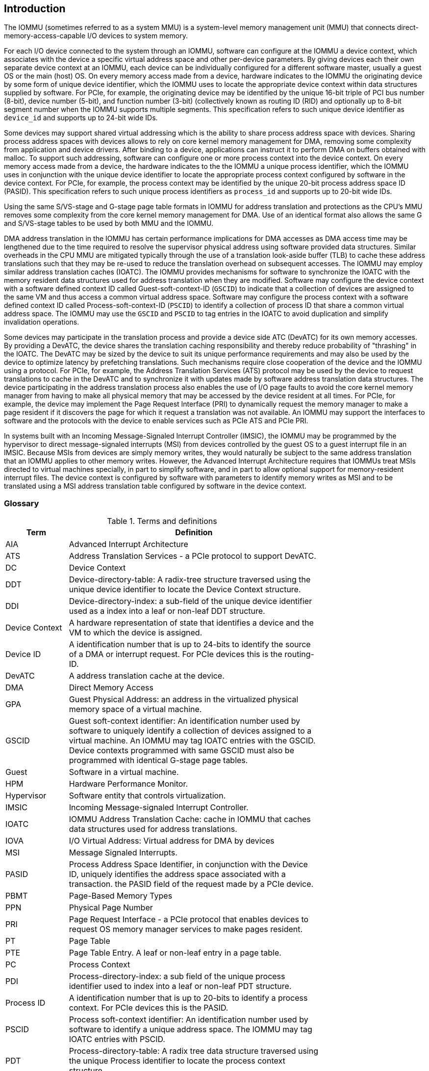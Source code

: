 [[intro]]

== Introduction
The IOMMU (sometimes referred to as a system MMU) is a system-level 
memory management unit (MMU) that connects direct-memory-access-capable I/O 
devices to system memory.

For each I/O device connected to the system through an IOMMU, software can 
configure at the IOMMU a device context, which associates with the device a 
specific virtual address space and other per-device parameters. By giving 
devices each their own separate device context at an IOMMU, each device can be 
individually configured for a different software master, usually a guest OS or 
the main (host) OS. On every memory access made from a device, hardware 
indicates to the IOMMU the originating device by some form of unique device 
identifier, which the IOMMU uses to locate the appropriate device context 
within data structures supplied by software. For PCIe, for example, the 
originating device may be identified by the unique 16-bit triple of PCI bus 
number (8-bit), device number (5-bit), and function number (3-bit) 
(collectively known as routing ID (RID) and optionally up to 8-bit segment 
number when the IOMMU supports multiple segments. This specification refers to
such unique device identifier as `device_id` and supports up to 24-bit wide IDs.

Some devices may support shared virtual addressing which is the ability to 
share process address space with devices. Sharing process address spaces with 
devices allows to rely on core kernel memory management for DMA, removing some 
complexity from application and device drivers. After binding to a device, 
applications can instruct it to perform DMA on buffers obtained with malloc. To
support such addressing, software can configure one or more process context 
into the device context. On every memory access made from a device, the hardware
indicates to the the IOMMU a unique process identifier, which the IOMMU uses
in conjunction with the unique device identifier to locate the appropriate
process context configured by software in the device context. For PCIe, for
example, the process context may be identified by the unique 20-bit process
address space ID (PASID). This specification refers to such unique process 
identifiers as `process_id` and supports up to 20-bit wide IDs.

Using the same S/VS-stage and G-stage page table formats in IOMMU for address 
translation and protections as the CPU’s MMU removes some complexity from the
core kernel memory management for DMA. Use of an identical format also allows
the same G and S/VS-stage tables to be used by both MMU and the IOMMU.

DMA address translation in the IOMMU has certain performance implications for 
DMA accesses as DMA access time may be lengthened due to the time required to 
resolve the supervisor physical address using software provided data structures.
Similar overheads in the CPU MMU are mitigated typically through the use of a
translation look-aside buffer (TLB) to cache these address translations such 
that they may be re-used to reduce the translation overhead on subsequent 
accesses. The IOMMU may employ similar address translation caches (IOATC). The
IOMMU provides mechanisms for software to synchronize the IOATC with the 
memory resident data structures used for address translation when they are
modified. Software may configure the device context with a software defined
context ID called Guest-soft-context-ID (`GSCID`) to indicate that a 
collection of devices are assigned to the same VM and thus access a common 
virtual address space. Software may configure the process context with a 
software defined context ID called Process-soft-context-ID (`PSCID`) to 
identify a collection of process ID that share a common virtual address space.
The IOMMU may use the `GSCID` and `PSCID` to tag entries in the IOATC to avoid
duplication and simplify invalidation operations.

Some devices may participate in the translation process and provide a device
side ATC (DevATC) for its own memory accesses. By providing a DevATC, the 
device shares the translation caching responsibility and thereby reduce 
probability of "thrashing" in the IOATC. The DevATC may be sized by the device
to suit its unique performance requirements and may also be used by the device
to optimize latency by prefetching translations. Such mechanisms require 
close cooperation of the device and the IOMMU using a protocol. For PCIe, for
example, the Address Translation Services (ATS) protocol may be used by the
device to request translations to cache in the DevATC and to synchronize it 
with updates made by software address translation data structures. The
device participating in the address translation process also enables the use
of I/O page faults to avoid the core kernel memory manager from having to make
all physical memory that may be accessed by the device resident at all times.
For PCIe, for example, the device may implement the Page Request Interface (PRI)
to dynamically request the memory manager to make a page resident if it 
discovers the page for which it request a translation was not available. An
IOMMU may support the interfaces to software and the protocols with the device
to enable services such as PCIe ATS and PCIe PRI.

In systems built with an Incoming Message-Signaled Interrupt Controller (IMSIC),
the IOMMU may be programmed by the hypervisor to direct message-signaled 
interrupts (MSI) from devices controlled by the guest OS to a guest interrupt 
file in an IMSIC. Because MSIs from devices are simply memory writes, they 
would naturally be subject to the same address translation that an IOMMU 
applies to other memory writes. However, the Advanced Interrupt Architecture 
requires that IOMMUs treat MSIs directed to virtual machines specially, in 
part to simplify software, and in part to allow optional support for 
memory-resident interrupt files. The device context is configured by software
with parameters to identify memory writes as MSI and to be translated using a
MSI address translation table configured by software in the device context.

=== Glossary
.Terms and definitions
[width=75%]
[%header, cols="5,20"]
|===
| Term            | Definition
| AIA             | Advanced Interrupt Architecture
| ATS             | Address Translation Services - a PCIe protocol to support
                    DevATC.
| DC              | Device Context
| DDT             | Device-directory-table: A radix-tree structure traversed
                    using the unique device identifier to locate the Device
                    Context structure.
| DDI             | Device-directory-index: a sub-field of the unique device 
                    identifier used as a index into a leaf or non-leaf DDT
                    structure.
| Device Context  | A hardware representation of state that identifies a 
                    device and the VM to which the device is assigned.
| Device ID       | A identification number that is up to 24-bits to identify 
                    the source of a DMA or interrupt request. For PCIe devices 
                    this is the routing-ID.
| DevATC          | A address translation cache at the device.
| DMA             | Direct Memory Access
| GPA             | Guest Physical Address: an address in the virtualized 
                    physical memory space of a virtual machine.
| GSCID           | Guest soft-context identifier: An identification number used
                    by software to uniquely identify a collection of devices 
                    assigned to a virtual machine. An IOMMU may tag IOATC 
                    entries with the GSCID. Device contexts programmed with
                    same GSCID must also be programmed with identical G-stage
                    page tables.
| Guest           | Software in a virtual machine.
| HPM             | Hardware Performance Monitor.
| Hypervisor      | Software entity that controls virtualization.
| IMSIC           | Incoming Message-signaled Interrupt Controller.
| IOATC           | IOMMU Address Translation Cache: cache in IOMMU that caches
                    data structures used for address translations.
| IOVA            | I/O Virtual Address: Virtual address for DMA by devices
| MSI             | Message Signaled Interrupts.
| PASID           | Process Address Space Identifier, in conjunction with the 
                    Device ID, uniquely identifies the address space associated 
                    with a transaction.
                    the PASID field of the request made by a PCIe device.
| PBMT            | Page-Based Memory Types
| PPN             | Physical Page Number
| PRI             | Page Request Interface - a PCIe protocol that enables 
                    devices to request OS memory manager services to make pages
                    resident.
| PT              | Page Table
| PTE             | Page Table Entry. A leaf or non-leaf entry in a page table.
| PC              | Process Context
| PDI             | Process-directory-index: a sub field of the unique process
                    identifier used to index into a leaf or non-leaf PDT 
                    structure.
| Process ID      | A identification number that is up to 20-bits to identify
                    a process context. For PCIe devices this is the PASID.
| PSCID           | Process soft-context identifier: An identification number
                    used by software to identify a unique address space. The 
                    IOMMU may tag IOATC entries with PSCID.
| PDT             | Process-directory-table: A radix tree data structure 
                    traversed using the unique Process identifier to locate the
                    process context structure.
| Reserved        | A register or data structure field reserved for future use.
                    Reserved fields in data structures must be set to 0 by 
                    software. Software must ignore reserved fields in registers
                    and preserve the value held in these fields when writing 
                    values to other fields in the same register.
| SPA             | Supervisor Physical Address: Physical address used to 
                    to access memory and memory-mapped resources.
| VA              | Virtual Address
| VM              | Virtual Machine: An efficient, isolated duplicate of a real
                    computer system. In this specification it refers to the 
                    collection of resources and state that is accessible when 
                    a RISC-V hart executes with V=1.
| VMM             | Virtual Machine Monitor. Also referred to as hypervisor.
| VS              | Virtual Supervisor: supervisor privilege in virtualization
                    mode.
| WARL            | Write any values, reads legal values: attribute of a  
                    register field that is only defined for a subset of bit 
                    encodings, but allow any value to be written while 
                    guaranteeing to return a legal value whenever read. 
| WPRI            | Reserved Writes Preserve Values, Reads ignore Values: 
                    attribute of a register field that is reserved for future
                    use. 
|===


=== Usage models


==== Non-virtualized OS

A non-virtualized OS may use the IOMMU for the following significant system-level 
functionalities:

. Protect the operating system from bad memory accesses from errant devices
. Support 32-bit devices in 64-bit environment (avoidance of bounce buffers)
. Support mapping of contiguous virtual addresses to an underlying fragmented
  physical addresses (avoidance of scatter/gather lists)
. Dynamic redirection of interrupts
. Support shared virtual addressing

In the absence of an IOMMU, a device driver must program devices with Physical 
Addresses, which implies that DMA from a device could be used to access
any memory, such as privileged memory, and cause malicious or unintended
corruptions. This may be caused by hardware bugs, device driver bugs, or 
by malicious software.

The IOMMU offers a mechanism for the OS to defend against such unintended 
corruptions by limiting the memory that can be accessed by devices using DMA. 
Indeed, the Operating System configures the IOMMU to use the S-stage page table 
to translate IOVA to SPA and thereby limit the addresses that may be accessed.

The OS may also use the MSI address translation capability to dynamically 
redirect interrupts from one RISC-V hart to another without needing to reprogram 
the devices themselves.

Legacy 32-bit devices cannot access the memory above 4 GiB. The integration of 
the IOMMU, through its address remapping capability, offers a simple mechanism 
for the DMA to directly access any address in the system (with appropriate access
 permission). Without an IOMMU, the OS must resort to copying data through
buffers (also known as bounce buffers) allocated in memory below 4 GiB and
thereby improves system performance.

The IOMMU can be useful as it permits to allocate large regions of memory 
without the need to be contiguous in physical memory. Indeed, a contiguous 
virtual address range can be mapped to a fragmented physical addresses.

The IOMMU can be used to support shared virtual addressing which is the ability 
to share process address space with devices. Sharing process address spaces with 
devices allows to rely on core kernel memory management for DMA, removing some 
complexity from application and device drivers. 

.Device isolation in non-virtualized OS
["ditaa",shadows=false, separation=false, fontsize: 16]
....
+-----------------+ +--------------+ 
| non -privileged | |  privileged  |
|      memory     | |    memory    |
|                 | |              |
|       ^         | |              |
+-------|---------+ +--------------+
        | 
+-------|--------------+
|       |       IOMMU  |
| +-------------+      |
| |   device    |      |
| | S -stage PT |      |                    
| +-------------+      |
|       ^              |
+-------|--------------+
        | 
   +--------+
   | Device |
   +--------+
....

==== Hypervisor

IOMMU makes it possible for a guest operating system, running in a virtual 
machine, to be given direct control of an I/O device with only minimal 
hypervisor intervention. 

A guest OS with direct control of a device will program the device with guest 
physical addresses, because that is all the OS knows. When the device then 
performs memory accesses using those addresses, an IOMMU is responsible for 
translating those guest physical addresses into supervisor physical addresses, 
referencing address-translation data structures supplied by the hypervisor.

The following diagram illustrates the concept. The device D1 is directly
assigned to VM-1 and device D2 is directly assigned to VM-2. The VMM configures
the G-stage page table to be used by each device and restricts the memory
that can be accessed by D1 to VM-1 associated memory and from D2 to VM-2
associated memory.

.DMA translation to enable direct device assignment
["ditaa",shadows=false, separation=false, fontsize: 16]
....
+----------------+ +----------------+ 
|     VM - 1     | |     VM - 2     |
|     memory     | |     memory     |
|      ^         | |       ^        |
+------|---------+ +-------|--------+
       |                   |
+------|-------------------|--------+
|      |       IOMMU       |        |
| +------------+     +------------+ |
| |  device D1 |     |  device D2 | |
| | G -stage PT|     | G -stage PT| |                    
| +------------+     +------------+ |
|      ^                   ^        |
+------|-------------------|--------+
       |                   |
  +-----------+      +-----------+ 
  | Device D1 |      | Device D2 |
  +-----------+      +-----------+
....

To handle MSIs from a device controlled by a guest OS, the hypervisor configures
an IOMMU to redirect those MSIs to a guest interrupt file in an IMSIC or to a 
memory-resident interrupt file. The IOMMU is responsible to use the MSI 
address-translation data structures supplied by the hypervisor to perform the
MSI redirection. Because every interrupt file, real or virtual, occupies a 
naturally aligned 4-KiB page of address space, the required address translation
is from a virtual (guest) page address to a physical page address, the same as 
supported by regular RISC-V pagebased address translation.

[[MSI_REDIR]]
.MSI address translation to direct guest programmed MSI to IMSIC guest interrupt files
["ditaa",shadows=false, separation=false, font=courier, fontsize: 16]
....
                                                                +----------------------+
                                                                |IMSIC                 |
                                                                | +------------------+ |
                                                                | | M-level int. file| |
                                                                | +------------------+ |
                                                                |                      |
                                                                | +------------------+ |
                                                                | | S-level int. file| |
                                                                | +------------------+ |
                                                                |                      |
                                                                | +------------------+ |
                    +----------+                                | |Guest int. file 1 | |
                    |   IOMMU  |           +---------------+    | +------------------+ |
                    |          |           |               |    |                      |
  +-------+   MSI   | +------+ | MSI       |  IO Bridge    |    | +------------------+ | 
  |Device +-----------|MSI PT|----------------------------------->|Guest int. file 2 | |
  +-------+  Write  | +------+ | Write     |               |    | +------------------+ |
             (GPA)  |          | (SPA)     +---------------+    |         ,,,          |
                    +----------+                                | +------------------+ |
                                                                | |Guest int. file N | |
                                                                | +------------------+ |
                                                                +----------------------+
....

==== Guest OS

The presence of an IOMMU allows each device to be individually configured 
for a different software master, usually a guest OS or the main (host) OS.

On implementations of the IOMMU that support two stages of translation (VS-stage
and G-stage), the G-stage translation (or second stage of translation) is 
intended to virtualize device DMA to the Guest OS physical address space. Devices
can be assigned to Guest OS which can directly program the device to do DMA with 
its Guest Physical Addresses (GPA). The Hypervisor or Host OS will set up and 
configure the IOMMU to perform GPA to PA translation using G-stage page tables. 
The use of the G-stage page tables limits the physical memory accessible by a 
device controlled by the guest OS to the memory allocated to its virtual machine. 

The Hypervisor may then provide a virtual IOMMU facility, through hardware 
emulation or by enlightening the Guest OS to use a software interface with
the Hypervisor (also known as para-virtualization). The Guest OS may then
use the facilities provided by the virtual IOMMU to avail the same benefits
as those discussed for a Non-virtualized OS. The Guest OS employs a page table,
really a VS-stage page table, to perform similar configurations for the device a 
Non-virtualized OS.

With two-stage address translations enabled, the IOVA may be first translated to 
a GPA using the VS-stage page tables managed by the guest OS and the GPA 
translated to a SPA using the G-stage page tables managed by the hypervisor.

The following diagram illustrates the concept. The IOMMU is configured to 
perform two-stage address translation translation (VS-stage and G-stage ) for the
device (D1), is configured to to perform G-stage only translation for another 
device (D2). The host OS or hypervisor may also retain a device, such as D3, for 
its own use and for configure the IOMMU to perform a single-stage (S-stage) 
translation.

.Address translation in IOMMU for Guest OS
["ditaa",shadows=false, separation=false, fontsize: 16]
....
+----------------------------------------------------+ 
|      Main memory                                   |
|                                                    |
|                                                    |
|      ^                  ^                 ^        |
+------|------------------|-----------------|--------+
       |                  |                 |
+------|------------------|-----------------|--------+
|      |       IOMMU      |                 |        |
| +------------+     +------------+         |        |
| |  device D1 |     |  device D2 |         |        |
| | G -stage PT|     | G -stage PT|         |        |                    
| +------------+     +------------+         |        |
|      ^                  ^                 |        |
|      |                  |                 |        |
| +------------+          |         +-------------+  |
| |  device D1 |          |         |  device D3  |  |
| |VS -stage PT|          |         | S -stage PT |  |
| +------------+          |         +-------------+  |
|      ^                  |                 ^        |
+------|------------------|-----------------|--------+
       |                  |                 |
  +-----------+     +-----------+     +-----------+ 
  | Device D1 |     | Device D2 |     | Device D3 |
  +-----------+     +-----------+     +-----------+
....

The hypervisor may use the MSI address translation capability to dynamically 
redirect interrupts from guest controlled devices to the guest assigned 
interrupt register file of an IMSIC in the RISC-V hart.

=== Placement and data flow

The following figure shows an example of a typical SOC with RISC-V hart(s). The
SOC incorporates memory controllers and several IO devices. This SOC also 
incorporates two instances of the IOMMU. The device may be directly connected 
to the IO Bridge and the system interconnect or may be connected through a
Root Port when a I/O protocol transaction to system interconnect transaction
translation is required. In case of PCie, for example, the Root Port is a
PCIe port that maps a portion of a hierarchy through an associated virtual 
PCI-PCI bridge and maps the PCIe I/O protocol transactions to the system
interconnect transactions.

The first instance, IOMMU 0 (associated with the IO Bridge 0), interfaces a 
Root Port to the system fabric. One or more endpoint devices are interface to
the SoC through this Root Port. In case of PCIe, the Root Port incorporates an
ATS interface to the IOMMU that is used to support the PCIe ATS protocol by
the IOMMU.  The example, shows an endpoint device with a device side ATC 
(devATC) that holds translations obtained by the device from IOMMU 0 using the
PCIe ATS protocol.

When such I/O protocol to system fabric protocol translation using a Root Port 
is not required, the devices may interface directly with the system fabric. 
The second instance, IOMMU 1 (associated with the IO Bridge 1), illustrates 
interfacing devices (IO Devices A and B) to the system fabric without the use
of a Root Port.

The IO Bridge is placed between the device(s) and the fabric/interconnect to 
process device originated DMA transactions. IO Devices may perform DMA 
transactions using IO Virtual Addresses (VA, GVA or GPA). The IO Bridge 
invokes the associated IOMMU to translate the IOVA to a Supervisor Physical 
Addresses (SPA).

The IOMMU is not invoked for outbound transactions.

.Example of IOMMUs integration in SoC.
image::placement.svg[width=800]

The IOMMU is invoked by the IO bridge for address translation and protection for
inbound transactions. The data associated with the inbound transactions is not 
processed by the IOMMU. The IOMMU behaves like a look-aside IP to the IO bridge 
and has several interfaces:

* Host interface: it is a slave interface to the IOMMU for the harts to access 
  its MMIO registers and perform global configuration and/or maintenance 
  operations.
* Device Translation Request interface: it is a slave interface, which receives 
  the translation requests from the IO Bridge. On this interface the IO Bridge 
  provides information about the request such as:
.. The hardware identities associated with transaction - the `device_id` and 
   if applicable the `process_id`. The IOMMU uses the hardware identities to
   retrieve the context information to perform the requested address translations.
.. The IOVA and the type of the transaction (Translated or Untranslated).
.. Whether the request is for a read, write, execute, or an atomic operation.
.. The privilege mode associated with the request when applicable.
.. The number of bytes accessed by the request.
.. The IO bridge may also provide some additional opaque information (e.g. tags)
   that are not interpreted by the IOMMU but returned along with the response 
   from the IOMMU to the IO bridge. As the IOMMU is allowed to complete 
   translation requests out of order, such information may be used by the IO 
   Bridge to correlate completions to previous requests.
* The Data Structure interface: is used by the IOMMU for implicit access to 
  memory. It is a master interface to the IO Bridge and is used to fetch the 
  required data structure from main memory. This interface is used to access:
.. The device and process directories to get the context information and 
   translation rules
.. The G-state and/or S/VS page table entries to translate the IOVA
.. The in-memory queues (command-queue, fault-queue, and page-request-queue)
   used to interface with software.
* Device Translation Completion interface: it is a master interface which 
  provides the completion response from the IOMMU for previously requested
  address translations. The completion interface may provide information 
  such as:
.. Status of the request. Indicates if request completed successfully or a fault
   occurred.
.. If the request was completed successfully; the Supervisor Physical Address (SPA).
.. Opaque information (e.g. tags), if applicable, associated with the request.
.. The page-based memory types (PBMT), if Svpbmt is supported, obtained from the
   IOMMU address translation page tables. When two-stage address translation is
   performed the IOMMU provides the page-based memory type as resolved between
   the G-stage and VS-stage page table entries.
* ATS interface: The ATS interface, if the optional PCIe ATS capability is 
  supported by the IOMMU, is used to communicate with ATS capable endpoints
  through the PCIe Root Port. This interface is used to:
.. To receive ATS translation request from the endpoints and to return the 
   completions to the endpoints. The Root Port may provide an indication if the
   endpoint originating the request is a CXL type 1 or type 2 device.
.. To send ATS "Invalidation Request" messages to the endpoints and to receive
   the "Invalidation Completion" messages from the endpoints.
.. To receive "Page Request" and "Stop Marker" messages from the endpoints and 
   to send "Page Request Group Response" messages to the endpoints.

.IOMMU interfaces.
image::interfaces.svg[width=800]

Similar to the RISC-V harts, physical memory attributes (PMA) and physical memory 
protection (PMP) checks must be completed on any inbound IO transactions even when
the IOMMU is in bypass (bare state). The placement and integration of the PMA and 
PMP checkers is a platform choice.

PMA and PMP checkers reside outside the IOMMU. The example above is showing 
them in the IO bridge.

Implicit accesses by the IOMMU itself through the data structure interface are 
checked by the PMA checker. PMAs are tightly tied to a given physical platform’s
organization, many details are inherently platform-specific.

The IOMMU provides the resolved PBMT (PMA, IO, NC) along with the translated 
address on the device translation completion interface to the I/O bridge. The 
PMA in I/O bridge may use the provided PBMT to override the PMA(s) for the 
associated memory pages.

The PMP may use the hardware ID of the bus master to determine physical memory 
access privileges. As the IOMMU itself is a bus master for its implicit 
accesses, the IOMMU hardware ID may be used by the PMP to select the appropriate
access control rules.

=== IOMMU features
The version 1.0 of the RISC-V IOMMU specification supports the following 
features:

* Memory-based device context to locate parameters and address translations
  structures. The device context is located using the hardware provided 
  unique `device_id`. The supported `device_id` width may be up to 24-bit. 
  IOMMU is required to support at least one of the valid `device_id` widths as
  specified in <<DATA_STRUCTURES>>.

* Memory-based process context to locate parameters and address translation
  structures using hardware provide unique `process_id`. The supported 
  `process_id` may be up to 20-bit. IOMMU is required to support at least one
  of the valid `process_id` widths as specified in <<DATA_STRUCTURES>>

* IOMMU must support 16-bit GSCIDs and 20-bit PSCIDs.

* An implementation may support only the VS/S-stage of address translation,
  only G-stage address translation, or two stage address translation. 

* VS/S-stage and/or G-stage virtual-memory system as specified by the RISC-V
  privileged specification to allow software flexibility to use a common page 
  table for CPU MMU as well as IOMMU or to use a separate page table for the
  IOMMU.

* Up to 57-bit virtual-address width and 59-bit guest-physical-address width.

* Support for hardware management of page-table entry Accessed and Dirty bits
  is optional for the IOMMU.

* Support for MSI address translation to redirect MSIs to interrupt files in
  an IMSIC is optional. When MSI address translation is supported using flat 
  MSI page tables then supporting memory-resident-interrupt-files is optional.

* Supporting Svnapot extension is optional.

* Supporting Svpbmt extension is optional.

* IOMMU may optionally support the PCIe ATS and PRI services. When ATS is 
  supported the IOMMU may optionally support the ability to translate to a GPA
  instead of a SPA in response to a translation request.

* IOMMU may optionally support a hardware performance monitor (HPM) unit. If 
  HPM is supported then the IOMMU must support the cycles counter and at least 
  7 hardware performance monitoring counters must be supported.

* The IOMMU may use MSI or wire-based-interrupts to request service from 
  software. At least one method of generating interrupts from the IOMMU must be
  supported.

Software may discover the supported features using the <<CAP, `capabilities`>>
register of the IOMMU.





